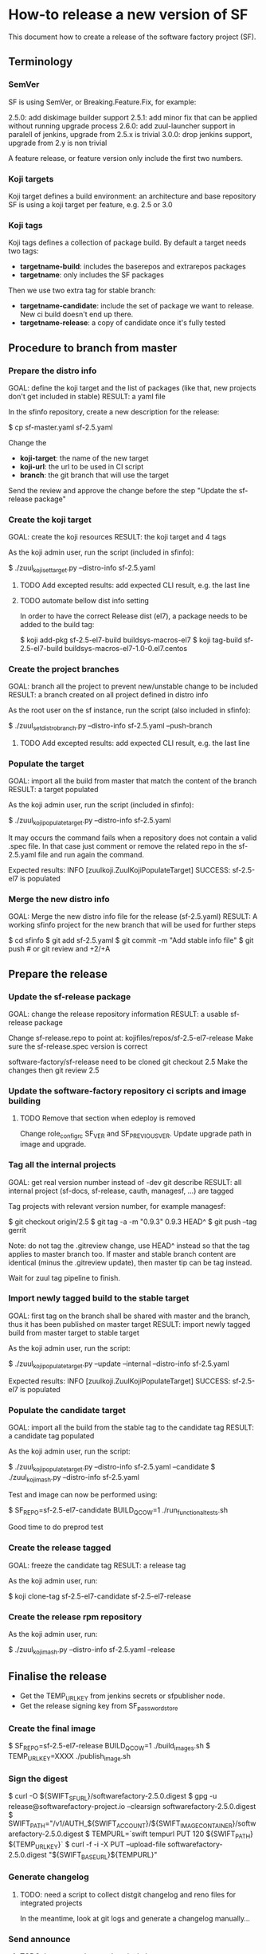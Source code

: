 * How-to release a new version of SF

This document how to create a release of the software factory project (SF).

** Terminology
*** SemVer

SF is using SemVer, or Breaking.Feature.Fix, for example:

2.5.0: add diskimage builder support
2.5.1: add minor fix that can be applied without running upgrade process
2.6.0: add zuul-launcher support in paralell of jenkins, upgrade from 2.5.x is trivial
3.0.0: drop jenkins support, upgrade from 2.y is non trivial

A feature release, or feature version only include the first two numbers.

*** Koji targets

Koji target defines a build environment: an architecture and base repository
SF is using a koji target per feature, e.g. 2.5 or 3.0

*** Koji tags

Koji tags defines a collection of package build. By default a target needs two tags:
  - *targetname-build*: includes the baserepos and extrarepos packages
  - *targetname*: only includes the SF packages

Then we use two extra tag for stable branch:

  - *targetname-candidate*: include the set of package we want to release. New ci build doesn't end up there.
  - *targetname-release*: a copy of candidate once it's fully tested

** Procedure to branch from master
*** Prepare the distro info

GOAL: define the koji target and the list of packages (like that, new projects don't get included in stable)
RESULT: a yaml file

In the sfinfo repository, create a new description for the release:

$ cp sf-master.yaml sf-2.5.yaml

Change the
 - *koji-target*: the name of the new target
 - *koji-url*: the url to be used in CI script
 - *branch*: the git branch that will use the target

Send the review and approve the change before the step "Update the sf-release package"

*** Create the koji target

GOAL: create the koji resources
RESULT: the koji target and 4 tags

As the koji admin user, run the script (included in sfinfo):

$ ./zuul_koji_set_target.py --distro-info sf-2.5.yaml

**** TODO Add excepted results: add expected CLI result, e.g. the last line

**** TODO automate bellow dist info setting
In order to have the correct Release dist (el7), a package needs to be added to the build tag:

$ koji add-pkg sf-2.5-el7-build buildsys-macros-el7
$ koji tag-build sf-2.5-el7-build buildsys-macros-el7-1.0-0.el7.centos

*** Create the project branches

GOAL: branch all the project to prevent new/unstable change to be included
RESULT: a branch created on all project defined in distro info

As the root user on the sf instance, run the script (also included in sfinfo):

$ ./zuul_set_distro_branch.py --distro-info sf-2.5.yaml --push-branch

**** TODO Add excepted results: add expected CLI result, e.g. the last line

*** Populate the target

GOAL: import all the build from master that match the content of the branch
RESULT: a target populated

As the koji admin user, run the script (included in sfinfo):

$ ./zuul_koji_populate_target.py --distro-info sf-2.5.yaml

It may occurs the command fails when a repository does not contain a
valid .spec file. In that case just comment or remove the related repo
in the sf-2.5.yaml file and run again the command.

Expected results: INFO  [zuulkoji.ZuulKojiPopulateTarget] SUCCESS: sf-2.5-el7 is populated

*** Merge the new distro info

GOAL: Merge the new distro info file for the release (sf-2.5.yaml)
RESULT: A working sfinfo project for the new branch that will be used for further steps

$ cd sfinfo
$ git add sf-2.5.yaml
$ git commit -m "Add stable info file"
$ git push # or git review and +2/+A

** Prepare the release
*** Update the sf-release package

GOAL: change the release repository information
RESULT: a usable sf-release package

Change sf-release.repo to point at: kojifiles/repos/sf-2.5-el7-release
Make sure the sf-release.spec version is correct

software-factory/sf-release need to be cloned
git checkout 2.5
Make the changes
then git review 2.5

*** Update the software-factory repository ci scripts and image building

**** TODO Remove that section when edeploy is removed
Change role_configrc SF_VER and SF_PREVIOUS_VER.
Update upgrade path in image and upgrade.

*** Tag all the internal projects

GOAL: get real version number instead of -dev git describe
RESULT: all internal project (sf-docs, sf-release, cauth, managesf, ...) are tagged

Tag projects with relevant version number, for example managesf:

$ git checkout origin/2.5
$ git tag -a -m "0.9.3" 0.9.3 HEAD^
$ git push --tag gerrit

Note: do not tag the .gitreview change, use HEAD^ instead so that the tag applies
      to master branch too. If master and stable branch content are identical
      (minus the .gitreview update), then master tip can be tag instead.

Wait for zuul tag pipeline to finish.

*** Import newly tagged build to the stable target

GOAL: first tag on the branch shall be shared with master and the branch, thus it has been published on master target
RESULT: import newly tagged build from master target to stable target

As the koji admin user, run the script:

$ ./zuul_koji_populate_target.py --update --internal --distro-info sf-2.5.yaml

Expected results: INFO  [zuulkoji.ZuulKojiPopulateTarget] SUCCESS: sf-2.5-el7 is populated

*** Populate the candidate target

GOAL: import all the build from the stable tag to the candidate tag
RESULT: a candidate tag populated

As the koji admin user, run the script:

$ ./zuul_koji_populate_target.py --distro-info sf-2.5.yaml --candidate
$ ./zuul_koji_mash.py --distro-info sf-2.5.yaml

Test and image can now be performed using:

$ SF_REPO=sf-2.5-el7-candidate BUILD_QCOW=1 ./run_functional_tests.sh

Good time to do preprod test

*** Create the release tagged

GOAL: freeze the candidate tag
RESULT: a release tag

As the koji admin user, run:

$ koji clone-tag sf-2.5-el7-candidate sf-2.5-el7-release

*** Create the release rpm repository

As the koji admin user, run:

$ ./zuul_koji_mash.py --distro-info sf-2.5.yaml --release


** Finalise the release

- Get the TEMP_URL_KEY from jenkins secrets or sfpublisher node.
- Get the release signing key from SF_password_store

*** Create the final image

$ SF_REPO=sf-2.5-el7-release BUILD_QCOW=1 ./build_images.sh
$ TEMP_URL_KEY=XXXX ./publish_image.sh

*** Sign the digest
$ curl -O ${SWIFT_SF_URL}/softwarefactory-2.5.0.digest
$ gpg -u release@softwarefactory-project.io --clearsign softwarefactory-2.5.0.digest
$ SWIFT_PATH="/v1/AUTH_${SWIFT_ACCOUNT}/${SWIFT_IMAGE_CONTAINER}/softwarefactory-2.5.0.digest
$ TEMPURL=`swift tempurl PUT 120 ${SWIFT_PATH} ${TEMP_URL_KEY}`
$ curl -f -i -X PUT --upload-file softwarefactory-2.5.0.digest "${SWIFT_BASE_URL}${TEMPURL}"

*** Generate changelog

**** TODO: need a script to collect distgit changelog and reno files for integrated projects
In the meantime, look at git logs and generate a changelog manually...

*** Send announce

**** TODO: have a template ready to include
 - changelog
 - packages diff
 - digest
 ...
In the meantime, look at previous announce and reproduce
